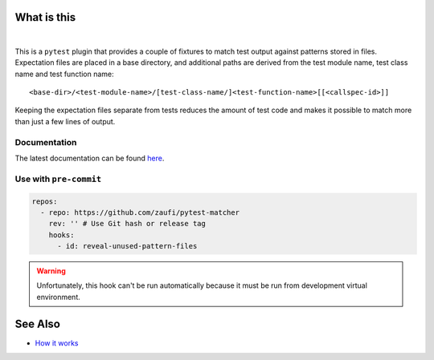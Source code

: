 .. SPDX-FileCopyrightText: 2017-now, See ``CONTRIBUTORS.lst``
.. SPDX-License-Identifier: CC0-1.0

What is this
============

|Latest Release| |nbsp| |Tests|

This is a ``pytest`` plugin that provides a couple of fixtures to match test output against
patterns stored in files. Expectation files are placed in a base directory, and additional
paths are derived from the test module name, test class name and test function name::

    <base-dir>/<test-module-name>/[test-class-name/]<test-function-name>[[<callspec-id>]]

Keeping the expectation files separate from tests reduces the amount of test code and makes
it possible to match more than just a few lines of output.


Documentation
-------------

The latest documentation can be found `here <https://pytest-matcher.readthedocs.io>`_.

Use with ``pre-commit``
-----------------------

.. code-block:: yaml

    repos:
      - repo: https://github.com/zaufi/pytest-matcher
        rev: '' # Use Git hash or release tag
        hooks:
          - id: reveal-unused-pattern-files

.. warning::

    Unfortunately, this hook can't be run automatically because it must be run from development
    virtual environment.


See Also
========

* `How it works <http://zaufi.github.io/programming/2017/07/05/extend-pytest-with-fixtures>`_


.. |Latest Release| image:: https://img.shields.io/pypi/v/pytest-matcher
    :target: https://pypi.org/project/pytest-matcher/#history
    :alt: PyPI - Version

.. |Tests| image:: https://github.com/zaufi/pytest-matcher/actions/workflows/run-tests.yaml/badge.svg
    :target: https://github.com/zaufi/pytest-matcher/actions/workflows/run-tests.yaml
    :alt: Run Tests Result

.. |nbsp| unicode:: 0xA0
   :trim:
